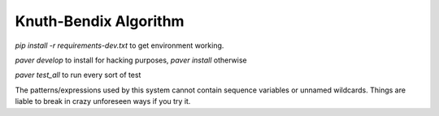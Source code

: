 =======================
Knuth-Bendix Algorithm
=======================

`pip install -r requirements-dev.txt` to get environment working.

`paver develop` to install for hacking purposes, `paver install` otherwise

`paver test_all` to run every sort of test

The patterns/expressions used by this system cannot contain sequence variables or unnamed wildcards.
Things are liable to break in crazy unforeseen ways if you try it.

